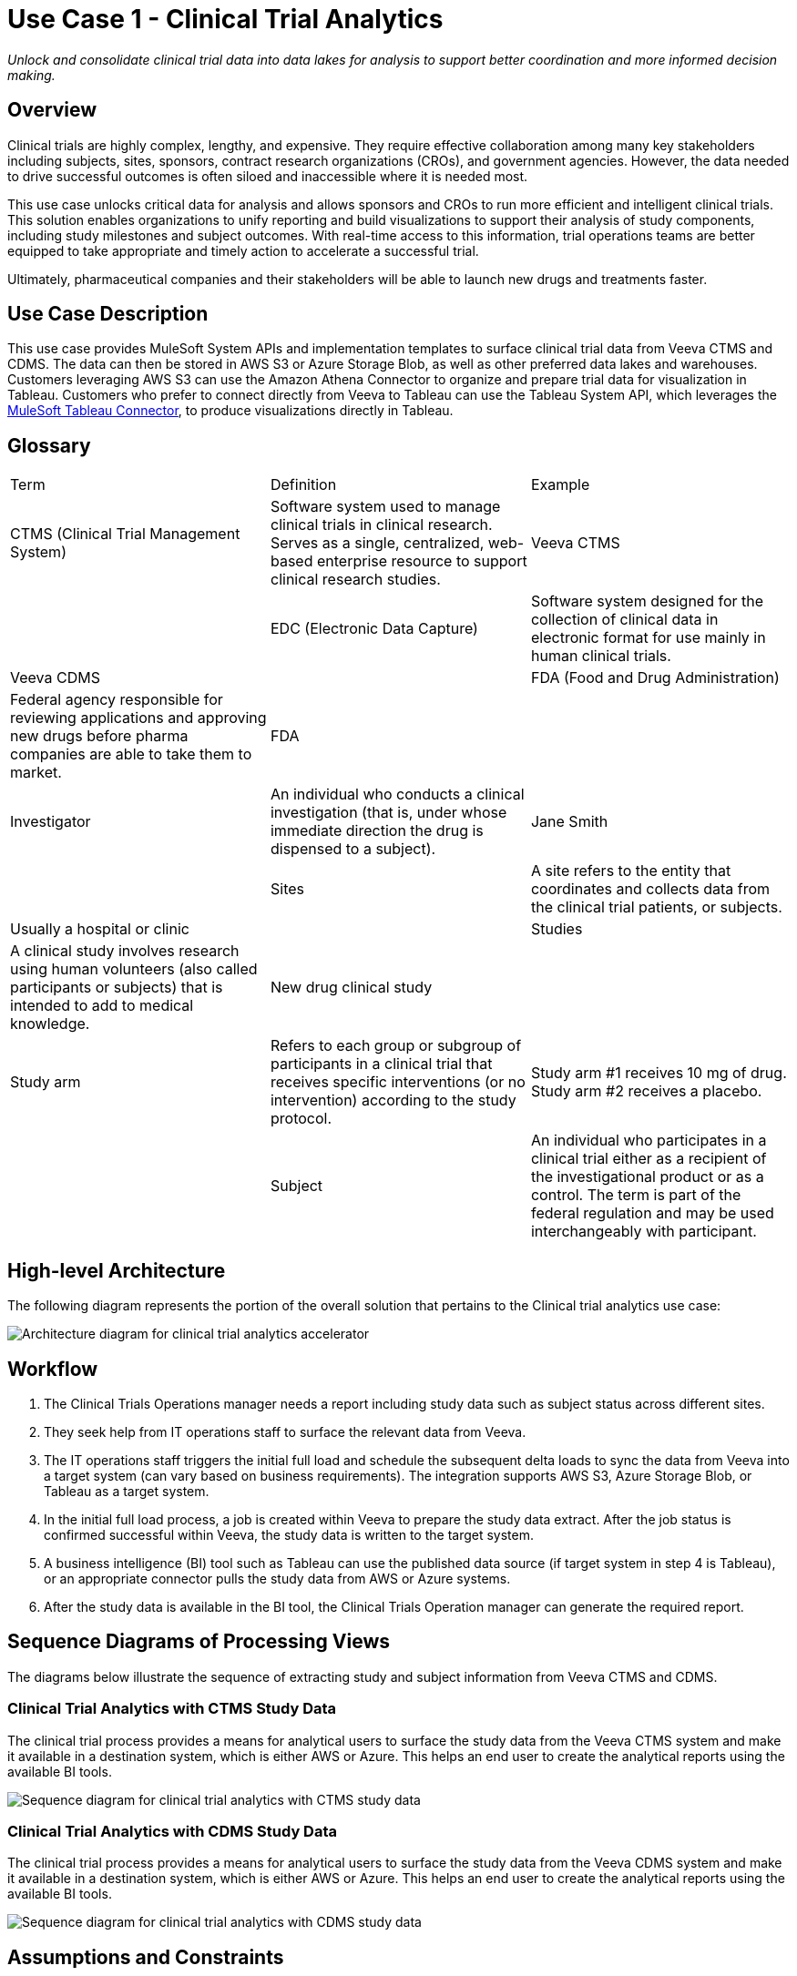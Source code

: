 = Use Case 1 - Clinical Trial Analytics

_Unlock and consolidate clinical trial data into data lakes for analysis to support better coordination and more informed decision making._

== Overview

Clinical trials are highly complex, lengthy, and expensive. They require effective collaboration among many key stakeholders including subjects, sites, sponsors, contract research organizations (CROs), and government agencies. However, the data needed to drive successful outcomes is often siloed and inaccessible where it is needed most.

This use case unlocks critical data for analysis and allows sponsors and CROs to run more efficient and intelligent clinical trials. This solution enables organizations to unify reporting and build visualizations to support their analysis of study components, including study milestones and subject outcomes. With real-time access to this information, trial operations teams are better equipped to take appropriate and timely action to accelerate a successful trial.


Ultimately, pharmaceutical companies and their stakeholders will be able to launch new drugs and treatments faster.

== Use Case Description

This use case provides MuleSoft System APIs and implementation templates to surface clinical trial data from Veeva CTMS and CDMS. The data can then be stored in AWS S3 or Azure Storage Blob, as well as other preferred data lakes and warehouses. Customers leveraging AWS S3 can use the Amazon Athena Connector to organize and prepare trial data for visualization in Tableau. Customers who prefer to connect directly from Veeva to Tableau can use the Tableau System API, which leverages the https://anypoint.mulesoft.com/exchange/com.mulesoft.connectors/mule4-tableau-specialist-connector[MuleSoft Tableau Connector], to produce visualizations directly in Tableau.

== Glossary

|===
|Term|Definition|Example
|CTMS (Clinical Trial Management System)| Software system used to manage clinical trials in clinical research. Serves as a single, centralized, web-based enterprise resource to support clinical research studies. | Veeva CTMS| 
|EDC (Electronic Data Capture)| Software system designed for the collection of clinical data in electronic format for use mainly in human clinical trials. | Veeva CDMS| 
| FDA  (Food and Drug Administration) | Federal agency responsible for reviewing applications and approving new drugs before pharma companies are able to take them to market. | FDA |
|Investigator| An individual who conducts a clinical investigation (that is, under whose immediate direction the drug is dispensed to a subject).| Jane Smith |
|Sites| A site refers to the entity that coordinates and collects data from the clinical trial patients, or subjects. | Usually a hospital or clinic |
|Studies| A clinical study involves research using human volunteers (also called participants or subjects) that is intended to add to medical knowledge. | New drug clinical study |
|Study arm| Refers to each group or subgroup of participants in a clinical trial that receives specific interventions (or no intervention) according to the study protocol.| Study arm #1 receives 10 mg of drug. Study arm #2 receives a placebo. |
|Subject| An individual who participates in a clinical trial either as a recipient of the investigational product or as a control. The term is part of the federal regulation and may be used interchangeably with participant. | John Doe |
|===

== High-level Architecture

The following diagram represents the portion of the overall solution that pertains to the Clinical trial analytics use case:

image:hls-clinical-trial-architecture.png[Architecture diagram for clinical trial analytics accelerator]

== Workflow

. The Clinical Trials Operations manager needs a report including study data such as subject status across different sites.
. They seek help from IT operations staff to surface the relevant data from Veeva.
. The IT operations staff triggers the initial full load and schedule the subsequent delta loads to sync the data from Veeva into a target system (can vary based on business requirements). The integration supports AWS S3, Azure Storage Blob, or Tableau as a target system.
. In the initial full load process, a job is created within Veeva to prepare the study data extract. After the job status is confirmed successful within Veeva, the study data is written to the target system.
. A business intelligence (BI) tool such as Tableau can use the published data source (if target system in step 4 is Tableau), or an appropriate connector pulls the study data from AWS or Azure systems.
. After the study data is available in the BI tool, the Clinical Trials Operation manager can generate the required report.

== Sequence Diagrams of Processing Views

The diagrams below illustrate the sequence of extracting study and subject information from Veeva CTMS and CDMS.

=== Clinical Trial Analytics with CTMS Study Data

The clinical trial process provides a means for analytical users to surface the study data from the Veeva CTMS system and make it available in a destination system, which is either AWS or Azure. This helps an end user to create the analytical reports using the available BI tools.

image:hls-clinical-trial-analytics-ctms-sequence-diagram.png[Sequence diagram for clinical trial analytics with CTMS study data]

=== Clinical Trial Analytics with CDMS Study Data

The clinical trial process provides a means for analytical users to surface the study data from the Veeva CDMS system and make it available in a destination system, which is either AWS or Azure. This helps an end user to create the analytical reports using the available BI tools.

image:hls-clinical-trial-analytics-cdms-sequence-diagram.png[Sequence diagram for clinical trial analytics with CDMS study data]

== Assumptions and Constraints

The following components guide or constrain the solution design at a high level:

* https://anypoint.mulesoft.com/exchange/org.mule.extension/mule-veevavault-connector/[Vault Connector] REST API capabilities are used to surface the initial bulk study data from Veeva CTMS and CDMS systems.
* https://developer.veevavault.com/vql/#introduction-to-vault-queries[Vault Connector VQL] capabilities are used to surface the CTMS data for incremental loads.
* Veeva CDMS system requires extracting the entire study information in a single compressed file, which has a list of CSV-formatted files for each type of dataset.
* Mule CDMS system API uses the https://docs.mulesoft.com/compression-module/2.2/[Compression Module] to decompress the file and extract the required dataset files.
* AWS S3 stores the datasets, and https://aws.amazon.com/athena/[Amazon Athena] joins the datasets and creates the final view for BI consumption.
* Azure Storage Blob stores the datasets.

== Before You Begin

[cols="10,90",width=100%]
|===
|image:bulb.png[Before You Begin icon, 100%, 100%]|
xref::index.adoc[Getting Started with MuleSoft Accelerators] guide provides general information on getting started with the accelerator components. This includes instructions on setting up your local workstation for configuring and deploying the applications.
|===

== Downloadable Assets

To download the assets, see the Clinical Trial Analytics use case in Exchange.

=== System APIs

* Veeva CTMS System API | API Specification | Implementation Template
* Veeva CDMS System API | API Specification | Implementation Template
* AWS Storage System API | API Specification | Implementation Template
* Azure Storage System API | API Specification | Implementation Template
* Clinical Trials Tableau System API | API Specification | Implementation Template

=== Process APIs

* Clinical Trials Process API | API Specification | Implementation Template

== References

The following are links to related and supporting documentation:

* https://developer.veevavault.com/[Veeva Vault Developer Guide]
* https://developer-cdms.veevavault.com/api/21.3/#getting-started[Vault CDMS Rest API Guide]

[back to top](#overview)